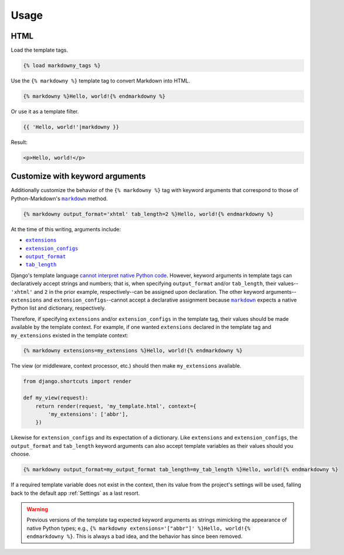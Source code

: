 .. _usage:

Usage
*****

HTML
====

Load the template tags.

.. code-block:: django

   {% load markdowny_tags %}

Use the ``{% markdowny %}`` template tag to convert Markdown into HTML.

.. code-block:: django

   {% markdowny %}Hello, world!{% endmarkdowny %}

Or use it as a template filter.

.. code-block:: django

   {{ 'Hello, world!'|markdowny }}

Result:

.. code-block:: html

   <p>Hello, world!</p>

Customize with keyword arguments
================================

Additionally customize the behavior of the ``{% markdowny %}`` tag with keyword arguments that correspond to those of Python-Markdown's |markdown|_ method.

.. code-block:: django

   {% markdowny output_format='xhtml' tab_length=2 %}Hello, world!{% endmarkdowny %}

At the time of this writing, arguments include:

* |extensions|_
* |extension_configs|_
* |output_format|_
* |tab_length|_

.. |extensions| replace:: ``extensions``
.. _extensions: https://python-markdown.github.io/reference/#extensions

.. |extension_configs| replace:: ``extension_configs``
.. _extension_configs: https://python-markdown.github.io/reference/#extension_configs

.. |output_format| replace:: ``output_format``
.. _output_format: https://python-markdown.github.io/reference/#output_format

.. |tab_length| replace:: ``tab_length``
.. _tab_length: https://python-markdown.github.io/reference/#tab_length

Django's template language `cannot interpret native Python code <https://docs.djangoproject.com/en/dev/ref/templates/language/>`_. However, keyword arguments in template tags can declaratively accept strings and numbers; that is, when specifying ``output_format`` and/or ``tab_length``, their values--``'xhtml'`` and ``2`` in the prior example, respectively--can be assigned upon declaration. The other keyword arguments--``extensions`` and ``extension_configs``--cannot accept a declarative assignment because |markdown|_ expects a native Python list and dictionary, respectively.

Therefore, if specifying ``extensions`` and/or ``extension_configs`` in the template tag, their values should be made available by the template context. For example, if one wanted ``extensions`` declared in the template tag and ``my_extensions`` existed in the template context:

.. code-block:: django

   {% markdowny extensions=my_extensions %}Hello, world!{% endmarkdowny %}

The view (or middleware, context processor, etc.) should then make ``my_extensions`` available.

.. code-block:: python

   from django.shortcuts import render

   def my_view(request):
       return render(request, 'my_template.html', context={
           'my_extensions': ['abbr'],
       })

Likewise for ``extension_configs`` and its expectation of a dictionary. Like ``extensions`` and ``extension_configs``, the ``output_format`` and ``tab_length`` keyword arguments can also accept template variables as their values should you choose.

.. code-block:: django

   {% markdowny output_format=my_output_format tab_length=my_tab_length %}Hello, world!{% endmarkdowny %}

If a required template variable does not exist in the context, then its value from the project's settings will be used, falling back to the default app :ref:`Settings` as a last resort.

.. warning::
    Previous versions of the template tag expected keyword arguments as strings mimicking the appearance of native Python types; e.g., ``{% markdowny extensions='["abbr"]' %}Hello, world!{% endmarkdowny %}``. This is always a bad idea, and the behavior has since been removed.

.. |markdown| replace:: ``markdown``
.. _markdown: https://python-markdown.github.io/reference/#markdown
